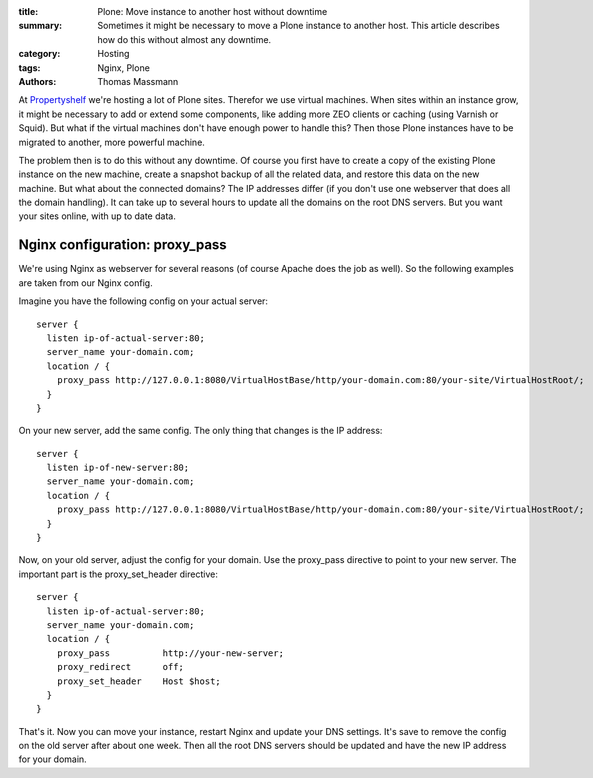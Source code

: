 :title: Plone: Move instance to another host without downtime
:summary: Sometimes it might be necessary to move a Plone instance to another host.
          This article describes how do this without almost any downtime.
:category: Hosting
:tags: Nginx, Plone
:authors: Thomas Massmann

At `Propertyshelf <http://propertyshelf.com>`_ we're hosting a lot of Plone sites.
Therefor we use virtual machines.
When sites within an instance grow, it might be necessary to add or extend some components, like adding more ZEO clients or caching (using Varnish or Squid).
But what if the virtual machines don't have enough power to handle this?
Then those Plone instances have to be migrated to another, more powerful machine.

The problem then is to do this without any downtime.
Of course you first have to create a copy of the existing Plone instance on the new machine, create a snapshot backup of all the related data, and restore this data on the new machine.
But what about the connected domains?
The IP addresses differ (if you don't use one webserver that does all the domain handling).
It can take up to several hours to update all the domains on the root DNS servers.
But you want your sites online, with up to date data.

Nginx configuration: proxy_pass
-------------------------------

We're using Nginx as webserver for several reasons (of course Apache does the job as well).
So the following examples are taken from our Nginx config.

Imagine you have the following config on your actual server::

    server {
      listen ip-of-actual-server:80;
      server_name your-domain.com;
      location / {
        proxy_pass http://127.0.0.1:8080/VirtualHostBase/http/your-domain.com:80/your-site/VirtualHostRoot/;
      }
    }

On your new server, add the same config.
The only thing that changes is the IP address::

    server {
      listen ip-of-new-server:80;
      server_name your-domain.com;
      location / {
        proxy_pass http://127.0.0.1:8080/VirtualHostBase/http/your-domain.com:80/your-site/VirtualHostRoot/;
      }
    }

Now, on your old server, adjust the config for your domain.
Use the proxy_pass directive to point to your new server.
The important part is the proxy_set_header directive::

    server {
      listen ip-of-actual-server:80;
      server_name your-domain.com;
      location / {
        proxy_pass          http://your-new-server;
        proxy_redirect      off;
        proxy_set_header    Host $host;
      }
    }

That's it.
Now you can move your instance, restart Nginx and update your DNS settings.
It's save to remove the config on the old server after about one week.
Then all the root DNS servers should be updated and have the new IP address for your domain.
